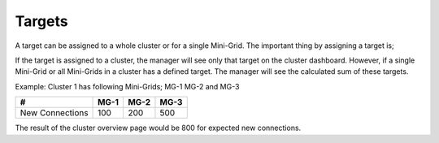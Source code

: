 Targets
-------

A target can be assigned to a whole cluster or for a single Mini-Grid.
The important thing by assigning a target is;

If the target is assigned to a cluster, the manager will see only that
target on the cluster dashboard. However, if a single Mini-Grid or all
Mini-Grids in a cluster has a defined target. The manager will see the
calculated sum of these targets.

Example: Cluster 1 has following Mini-Grids; MG-1 MG-2 and MG-3

+-------------------+--------+--------+--------+
| #                 | MG-1   | MG-2   | MG-3   |
+===================+========+========+========+
| New Connections   |  100   | 200    | 500    |
+-------------------+--------+--------+--------+

The result of the cluster overview page would be 800 for expected new
connections.